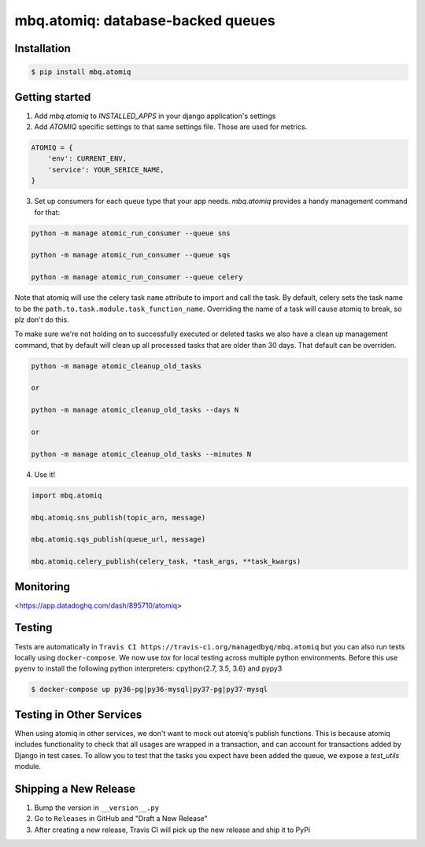 mbq.atomiq: database-backed queues
==================================

.. image:: https://img.shields.io/pypi/v/mbq.atomiq.svg
    :target: https://pypi.python.org/pypi/mbq.atomiq

.. image:: https://img.shields.io/pypi/l/mbq.atomiq.svg
    :target: https://pypi.python.org/pypi/mbq.atomiq

.. image:: https://img.shields.io/pypi/pyversions/mbq.atomiq.svg
    :target: https://pypi.python.org/pypi/mbq.atomiq

.. image:: https://img.shields.io/travis/managedbyq/mbq.atomiq/master.svg
    :target: https://travis-ci.org/managedbyq/mbq.atomiq

Installation
------------

.. code-block:: bash

    $ pip install mbq.atomiq


Getting started
---------------

1. Add `mbq.atomiq` to `INSTALLED_APPS` in your django application's settings

2. Add `ATOMIQ` specific settings to that same settings file. Those are used for metrics.

.. code-block:: python

    ATOMIQ = {
        'env': CURRENT_ENV,
        'service': YOUR_SERICE_NAME,
    }

3. Set up consumers for each queue type that your app needs. `mbq.atomiq` provides a handy management command for that:

.. code-block:: bash

    python -m manage atomic_run_consumer --queue sns

    python -m manage atomic_run_consumer --queue sqs

    python -m manage atomic_run_consumer --queue celery

Note that atomiq will use the celery task ``name`` attribute to import and call the task. By default, celery sets the task name to be the ``path.to.task.module.task_function_name``. Overriding the name of a task will cause atomiq to break, so plz don't do this.

To make sure we're not holding on to successfully executed or deleted tasks we also have a clean up management command, that by default will clean up all processed tasks that are older than 30 days. That default can be overriden.

.. code-block:: bash

    python -m manage atomic_cleanup_old_tasks

    or

    python -m manage atomic_cleanup_old_tasks --days N

    or

    python -m manage atomic_cleanup_old_tasks --minutes N

4. Use it!

.. code-block:: python

    import mbq.atomiq

    mbq.atomiq.sns_publish(topic_arn, message)

    mbq.atomiq.sqs_publish(queue_url, message)

    mbq.atomiq.celery_publish(celery_task, *task_args, **task_kwargs)

Monitoring
----------
<https://app.datadoghq.com/dash/895710/atomiq>


Testing
-------
Tests are automatically in ``Travis CI https://travis-ci.org/managedbyq/mbq.atomiq`` but you can also run tests locally using ``docker-compose``.
We now use `tox` for local testing across multiple python environments. Before this use ``pyenv`` to install the following python interpreters: cpython{2.7, 3.5, 3.6} and pypy3

.. code-block:: bash

    $ docker-compose up py36-pg|py36-mysql|py37-pg|py37-mysql

Testing in Other Services
-------------------------
When using atomiq in other services, we don't want to mock out atomiq's publish functions. This is because atomiq includes functionality to check that all usages are wrapped in a transaction, and can account for transactions added by Django in test cases. To allow you to test that the tasks you expect have been added the queue, we expose a `test_utils` module.


Shipping a New Release
----------------------
1. Bump the version in ``__version__.py``
2. Go to ``Releases`` in GitHub and "Draft a New Release"
3. After creating a new release, Travis CI will pick up the new release and ship it to PyPi
